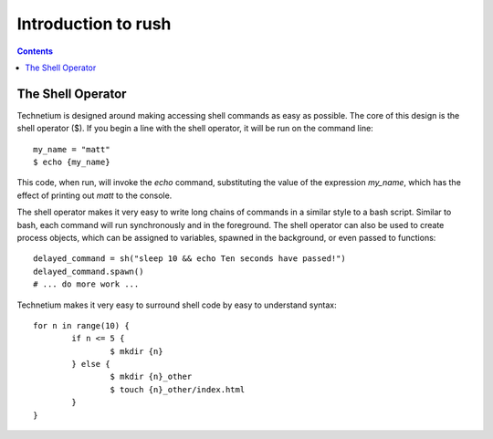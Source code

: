 
.. _intro:

====================
Introduction to rush
====================

.. contents:: Contents
    :local:
    :depth: 2

The Shell Operator
------------------

Technetium is designed around making accessing shell commands as easy as possible. The core of this design is the shell operator ($). If you begin a line with the shell operator, it will be run on the command line::

        my_name = "matt"
        $ echo {my_name}

This code, when run, will invoke the `echo` command, substituting the value of the expression `my_name`, which has the effect of printing out `matt` to the console.

The shell operator makes it very easy to write long chains of commands in a similar style to a bash script. Similar to bash, each command will run synchronously and in the foreground. The shell operator can also be used to create process objects, which can be assigned to variables, spawned in the background, or even passed to functions::

        delayed_command = sh("sleep 10 && echo Ten seconds have passed!")
        delayed_command.spawn()
        # ... do more work ...

Technetium makes it very easy to surround shell code by easy to understand syntax::

        for n in range(10) {
                if n <= 5 {
                        $ mkdir {n}
                } else {
                        $ mkdir {n}_other
                        $ touch {n}_other/index.html
                }
        }

